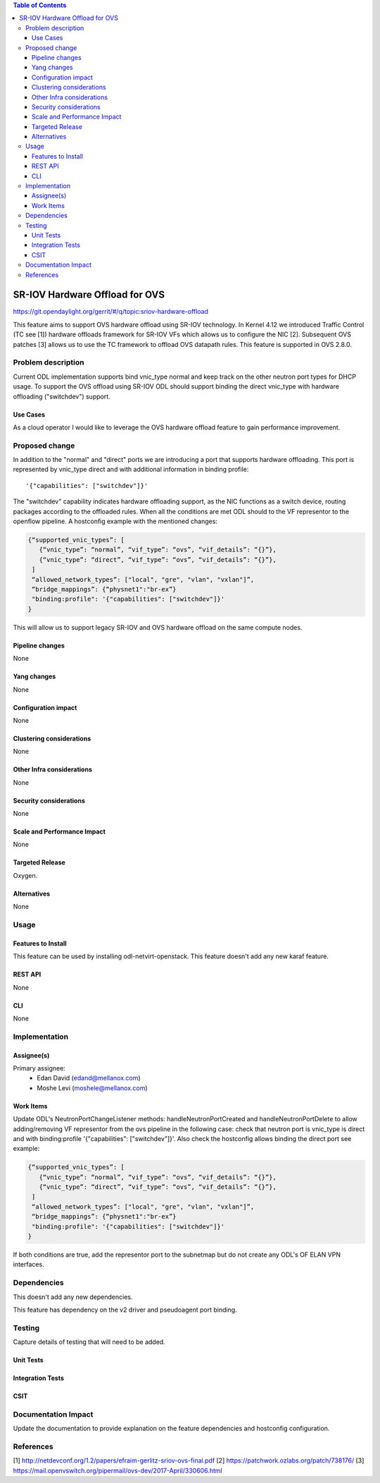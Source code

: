 .. contents:: Table of Contents
   :depth: 3

===============================
SR-IOV Hardware Offload for OVS
===============================

https://git.opendaylight.org/gerrit/#/q/topic:sriov-hardware-offload

This feature aims to support OVS hardware offload using SR-IOV technology.
In Kernel 4.12 we introduced Traffic Control (TC see [1]) hardware offloads
framework for SR-IOV VFs which allows us to configure the NIC [2].
Subsequent OVS patches [3] allows us to use the TC framework
to offload OVS datapath rules. This feature is supported in OVS 2.8.0.

Problem description
===================
Current ODL implementation supports bind vnic_type normal and keep track on
the other neutron port types for DHCP usage. To support the OVS offload using
SR-IOV ODL should support binding the direct vnic_type with hardware offloading
("switchdev") support.

Use Cases
---------
As a cloud operator I would like to leverage the OVS hardware offload feature
to gain performance improvement.

Proposed change
===============
In addition to the "normal" and "direct" ports we are introducing a
port that supports hardware offloading.
This port is represented by vnic_type direct and with additional information
in binding profile::

'{"capabilities": ["switchdev"]}'

The "switchdev" capability indicates hardware offloading support, as the
NIC functions as a switch device, routing packages according to the offloaded rules.
When all the conditions are met ODL should to
the VF representor to the openflow pipeline.
A hostconfig example with the mentioned changes:

.. code-block:: json

  {“supported_vnic_types”: [
     {“vnic_type”: “normal”, “vif_type”: “ovs”, “vif_details”: “{}”},
     {“vnic_type”: “direct”, “vif_type”: “ovs”, “vif_details”: “{}”},
   ]
   “allowed_network_types”: ["local", "gre", "vlan", "vxlan"]”,
   “bridge_mappings”: {“physnet1":"br-ex”}
   "binding:profile": '{"capabilities": ["switchdev"]}'
  }

.. end

This will allow us to support legacy SR-IOV and OVS hardware offload on the
same compute nodes.

Pipeline changes
----------------
None

Yang changes
------------
None

Configuration impact
--------------------
None

Clustering considerations
-------------------------
None

Other Infra considerations
--------------------------
None

Security considerations
-----------------------
None

Scale and Performance Impact
----------------------------
None

Targeted Release
----------------
Oxygen.

Alternatives
------------
None

Usage
=====

Features to Install
-------------------
This feature can be used by installing odl-netvirt-openstack.
This feature doesn't add any new karaf feature.

REST API
--------
None

CLI
---
None

Implementation
==============

Assignee(s)
-----------

Primary assignee:
 - Edan David (edand@mellanox.com)
 - Moshe Levi (moshele@mellanox.com)

Work Items
----------
Update ODL's NeutronPortChangeListener methods:
handleNeutronPortCreated and handleNeutronPortDelete to allow
adding/removing VF representor from the ovs pipeline in the following case:
check that neutron port is vnic_type is direct and with
binding:profile '{"capabilities": ["switchdev"]}'.
Also check the hostconfig allows binding the direct port see
example:

.. code-block:: json

  {“supported_vnic_types”: [
     {“vnic_type”: “normal”, “vif_type”: “ovs”, “vif_details”: “{}”},
     {“vnic_type”: “direct”, “vif_type”: “ovs”, “vif_details”: “{}”},
   ]
   “allowed_network_types”: ["local", "gre", "vlan", "vxlan"]”,
   “bridge_mappings”: {“physnet1":"br-ex”}
   "binding:profile": '{"capabilities": ["switchdev"]}'
  }

.. end

If both conditions are true, add the representor port to the subnetmap
but do not create any ODL's OF ELAN VPN interfaces.

Dependencies
============
This doesn't add any new dependencies.

This feature has dependency on the v2 driver and pseudoagent port binding.

Testing
=======
Capture details of testing that will need to be added.

Unit Tests
----------

Integration Tests
-----------------

CSIT
----

Documentation Impact
====================
Update the documentation to provide explanation on the feature dependencies
and hostconfig configuration.

References
==========
[1] http://netdevconf.org/1.2/papers/efraim-gerlitz-sriov-ovs-final.pdf
[2] https://patchwork.ozlabs.org/patch/738176/
[3] https://mail.openvswitch.org/pipermail/ovs-dev/2017-April/330606.html
